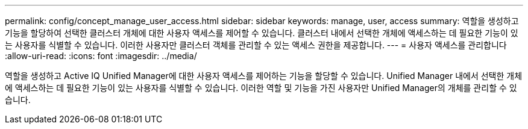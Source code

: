 ---
permalink: config/concept_manage_user_access.html 
sidebar: sidebar 
keywords: manage, user, access 
summary: 역할을 생성하고 기능을 할당하여 선택한 클러스터 개체에 대한 사용자 액세스를 제어할 수 있습니다. 클러스터 내에서 선택한 개체에 액세스하는 데 필요한 기능이 있는 사용자를 식별할 수 있습니다. 이러한 사용자만 클러스터 객체를 관리할 수 있는 액세스 권한을 제공합니다. 
---
= 사용자 액세스를 관리합니다
:allow-uri-read: 
:icons: font
:imagesdir: ../media/


[role="lead"]
역할을 생성하고 Active IQ Unified Manager에 대한 사용자 액세스를 제어하는 기능을 할당할 수 있습니다. Unified Manager 내에서 선택한 개체에 액세스하는 데 필요한 기능이 있는 사용자를 식별할 수 있습니다. 이러한 역할 및 기능을 가진 사용자만 Unified Manager의 개체를 관리할 수 있습니다.
